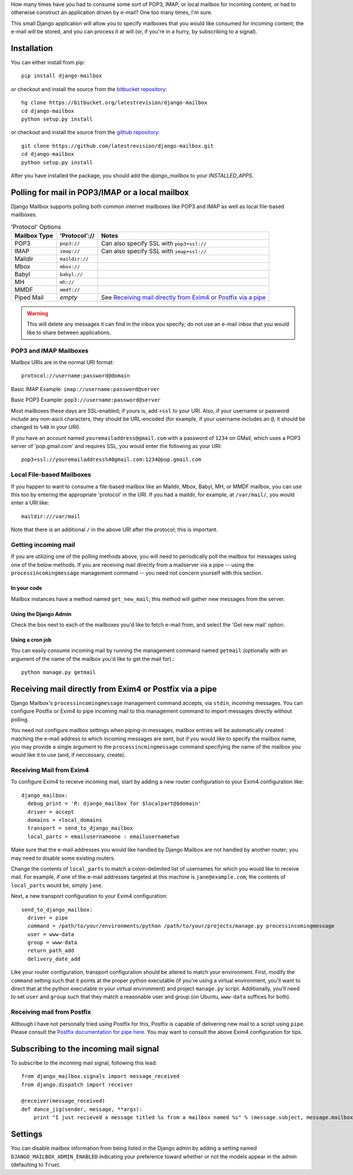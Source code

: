 How many times have you had to consume some sort of POP3, IMAP, or local mailbox for incoming content, 
or had to otherwise construct an application driven by e-mail?
One too many times, I'm sure.

This small Django application will allow you to specify mailboxes that you would like consumed for incoming content; 
the e-mail will be stored, and you can process it at will (or, if you're in a hurry, by subscribing to a signal).

Installation
============

You can either install from pip::

    pip install django-mailbox

*or* checkout and install the source from the `bitbucket repository <https://bitbucket.org/latestrevision/django-mailbox/>`_::

    hg clone https://bitbucket.org/latestrevision/django-mailbox
    cd django-mailbox
    python setup.py install

*or* checkout and install the source from the `github repository <https://github.com/latestrevision/django-mailbox/>`_::

    git clone https://github.com/latestrevision/django-mailbox.git
    cd django-mailbox
    python setup.py install

After you have installed the package, 
you should add the `django_mailbox` to your `INSTALLED_APPS`.

Polling for mail in POP3/IMAP or a local mailbox
================================================

Django Mailbox supports polling both common internet mailboxes like POP3 and IMAP as well as local file-based mailboxes.

.. table:: 'Protocol' Options

  ============ ============== ===============================================================
  Mailbox Type 'Protocol'://  Notes
  ============ ============== ===============================================================
  POP3         ``pop3://``    Can also specify SSL with ``pop3+ssl://``
  IMAP         ``imap://``    Can also specify SSL with ``imap+ssl://``
  Maildir      ``maildir://``
  Mbox         ``mbox://``
  Babyl        ``babyl://``
  MH           ``mh://``
  MMDF         ``mmdf://``
  Piped Mail   *empty*        See `Receiving mail directly from Exim4 or Postfix via a pipe`_
  ============ ============== ===============================================================

.. WARNING::
   This will delete any messages it can find in the inbox you specify; 
   do not use an e-mail inbox that you would like to share between applications.

POP3 and IMAP Mailboxes
-----------------------

Mailbox URIs are in the normal URI format::

    protocol://username:password@domain

Basic IMAP Example: ``imap://username:password@server``

Basic POP3 Example: ``pop3://username:password@server``

Most mailboxes these days are SSL-enabled; 
if yours is, add ``+ssl`` to your URI.  
Also, if your username or password include any non-ascii characters,  they should be URL-encoded 
(for example, if your username includes an ``@``, it should be changed to ``%40`` in your URI).

If you have an account named ``youremailaddress@gmail.com`` with a password of ``1234`` on GMail,
which uses a POP3 server of 'pop.gmail.com' and requires SSL, 
you would enter the following as your URI::

    pop3+ssl://youremailaddress%40gmail.com:1234@pop.gmail.com

Local File-based Mailboxes
--------------------------

If you happen to want to consume a file-based mailbox like an Maildir, Mbox, Babyl, MH, or MMDF mailbox, 
you can use this too by entering the appropriate 'protocol' in the URI.  
If you had a maildir, for example, at ``/var/mail/``, you would enter a URI like::

    maildir:///var/mail

Note that there is an additional ``/`` in the above URI after the protocol; 
this is important.

Getting incoming mail
---------------------

If you are utilizing one of the polling methods above, 
you will need to periodically poll the mailbox for messages using one of the below methods.  
If you are receiving mail directly from a mailserver via a pipe 
-- using the ``processincomingmessage`` management command -- 
you need not concern yourself with this section.

In your code
............

Mailbox instances have a method named ``get_new_mail``; 
this method will gather new messages from the server.

Using the Django Admin
......................

Check the box next to each of the mailboxes you'd like to fetch e-mail from, 
and select the 'Get new mail' option.

Using a cron job
................

You can easily consume incoming mail by running the management command named ``getmail`` 
(optionally with an argument of the name of the mailbox you'd like to get the mail for).::

    python manage.py getmail

Receiving mail directly from Exim4 or Postfix via a pipe
========================================================

Django Mailbox's ``processincomingmessage`` management command accepts, via ``stdin``, incoming messages.  
You can configure Postfix or Exim4 to pipe incoming mail to this management command 
to import messages directly without polling.  

You need not configure mailbox settings when piping-in messages, 
mailbox entries will be automatically created matching the e-mail address to which incoming messages are sent, 
but if you would like to specify the mailbox name, 
you may provide a single argument to the ``processincmingmessage`` command 
specifying the name of the mailbox you would like it to use (and, if neccessary, create).

Receiving Mail from Exim4
-------------------------

To configure Exim4 to receive incoming mail, 
start by adding a new router configuration to your Exim4 configuration like::

  django_mailbox:
    debug_print = 'R: django_mailbox for $localpart@$domain'
    driver = accept
    domains = +local_domains
    transport = send_to_django_mailbox
    local_parts = emailusernameone : emailusernametwo

Make sure that the e-mail addresses you would like handled by Django Mailbox are not handled by another router; 
you may need to disable some existing routers. 

Change the contents of ``local_parts`` to match a colon-delimited list of usernames for which you would like to receive mail.
For example, if one of the e-mail addresses targeted at this machine is ``jane@example.com``, 
the contents of ``local_parts`` would be, simply ``jane``.

Next, a new transport configuration to your Exim4 configuration::

  send_to_django_mailbox:
    driver = pipe
    command = /path/to/your/environments/python /path/to/your/projects/manage.py processincomingmessage
    user = www-data
    group = www-data
    return_path_add
    delivery_date_add

Like your router configuration, transport configuration should be altered to match your environment.  
First, modify the ``command`` setting such that it points at the proper python executable 
(if you're using a virtual environment, you'll want to direct that at the python executable in your virtual environment) 
and project ``manage.py`` script.  
Additionally, you'll need to set ``user`` and ``group`` such that 
they match a reasonable user and group (on Ubuntu, ``www-data`` suffices for both).

Receiving mail from Postfix
---------------------------

Although I have not personally tried using Postfix for this, 
Postfix is capable of delivering new mail to a script using ``pipe``. 
Please consult the `Postfix documentation for pipe here <http://www.postfix.org/pipe.8.html>`_.  
You may want to consult the above Exim4 configuration for tips.

Subscribing to the incoming mail signal
=======================================

To subscribe to the incoming mail signal, following this lead::

    from django_mailbox.signals import message_received
    from django.dispatch import receiver

    @receiver(message_received)
    def dance_jig(sender, message, **args):
        print "I just recieved a message titled %s from a mailbox named %s" % (message.subject, message.mailbox.name, )

Settings
========

You can disable mailbox information from being listed in the Django admin 
by adding a setting named ``DJANGO_MAILBOX_ADMIN_ENABLED`` 
indicating your preference toward whether or not the models appear in the admin 
(defaulting to ``True``).
